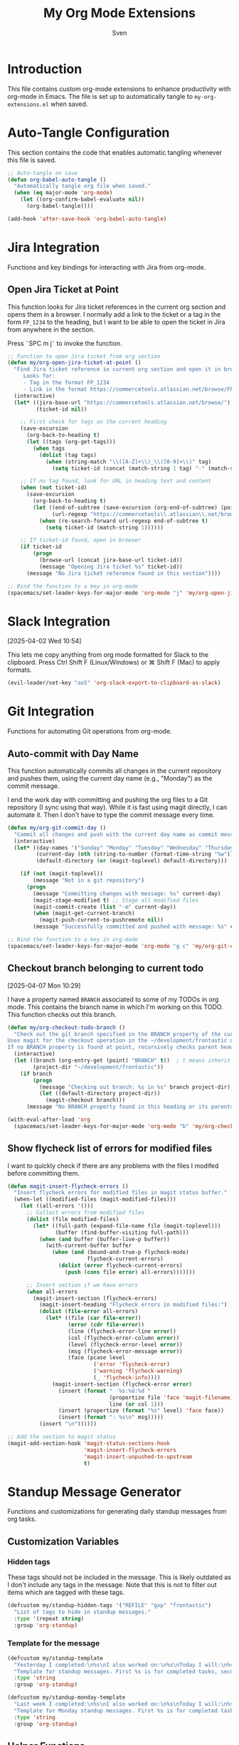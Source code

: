 #+TITLE: My Org Mode Extensions
#+AUTHOR: Sven
#+PROPERTY: header-args:emacs-lisp :tangle my-org-extensions.el :results silent

* Introduction

This file contains custom org-mode extensions to enhance productivity with org-mode in Emacs.
The file is set up to automatically tangle to =my-org-extensions.el= when saved.

* Auto-Tangle Configuration

This section contains the code that enables automatic tangling whenever this file is saved.

#+begin_src emacs-lisp
;; Auto-tangle on save
(defun org-babel-auto-tangle ()
  "Automatically tangle org file when saved."
  (when (eq major-mode 'org-mode)
    (let ((org-confirm-babel-evaluate nil))
      (org-babel-tangle))))

(add-hook 'after-save-hook 'org-babel-auto-tangle)
#+end_src

* Jira Integration

Functions and key bindings for interacting with Jira from org-mode.

** Open Jira Ticket at Point

This function looks for Jira ticket references in the current org section and
opens them in a browser. I normally add a link to the ticket or a tag in the
form =FP_1234= to the heading, but I want to be able to open the ticket in Jira
from anywhere in the section.

Press ˜SPC m j˜ to invoke the function.

#+begin_src emacs-lisp
  ;; Function to open Jira ticket from org section
  (defun my/org-open-jira-ticket-at-point ()
    "Find Jira ticket reference in current org section and open it in browser.
       Looks for:
       - Tag in the format FP_1234
       - Link in the format https://commercetools.atlassian.net/browse/FP-1234"
    (interactive)
    (let* ((jira-base-url "https://commercetools.atlassian.net/browse/")
           (ticket-id nil))

      ;; First check for tags on the current heading
      (save-excursion
        (org-back-to-heading t)
        (let ((tags (org-get-tags)))
          (when tags
            (dolist (tag tags)
              (when (string-match "\\([A-Z]+\\)_\\([0-9]+\\)" tag)
                (setq ticket-id (concat (match-string 1 tag) "-" (match-string 2 tag))))))))

      ;; If no tag found, look for URL in heading text and content
      (when (not ticket-id)
        (save-excursion
          (org-back-to-heading t)
          (let ((end-of-subtree (save-excursion (org-end-of-subtree) (point)))
                (url-regexp "https://commercetools\\.atlassian\\.net/browse/\\([A-Z]+-[0-9]+\\)"))
            (when (re-search-forward url-regexp end-of-subtree t)
              (setq ticket-id (match-string 1))))))

      ;; If ticket-id found, open in browser
      (if ticket-id
          (progn
            (browse-url (concat jira-base-url ticket-id))
            (message "Opening Jira ticket %s" ticket-id))
        (message "No Jira ticket reference found in this section"))))

  ;; Bind the function to a key in org-mode
  (spacemacs/set-leader-keys-for-major-mode 'org-mode "j" 'my/org-open-jira-ticket-at-point)
#+end_src

* Slack Integration
:PROPERTIES:
:ID:       67C86450-E260-4570-97C8-B16317F9957E
:END:
[2025-04-02 Wed 10:54]

This lets me copy anything from org mode formatted for Slack to the clipboard. Press Ctrl Shift F (Linux/Windows) or ⌘ Shift F (Mac) to apply formats.

#+begin_src emacs-lisp
  (evil-leader/set-key "aoS" 'org-slack-export-to-clipboard-as-slack)
#+end_src
* Git Integration

Functions for automating Git operations from org-mode.

** Auto-commit with Day Name

This function automatically commits all changes in the current repository and pushes them,
using the current day name (e.g., "Monday") as the commit message.

I end the work day with committing and pushing the org files to a Git repository
(I sync using that way). While it is fast using magit directly, I can automate
it. Then I don't have to type the commit message every time.

#+begin_src emacs-lisp
(defun my/org-git-commit-day ()
  "Commit all changes and push with the current day name as commit message."
  (interactive)
  (let* ((day-names '("Sunday" "Monday" "Tuesday" "Wednesday" "Thursday" "Friday" "Saturday"))
         (current-day (nth (string-to-number (format-time-string "%w")) day-names))
         (default-directory (or (magit-toplevel) default-directory)))

    (if (not (magit-toplevel))
        (message "Not in a git repository")
      (progn
        (message "Committing changes with message: %s" current-day)
        (magit-stage-modified t) ;; Stage all modified files
        (magit-commit-create (list "-m" current-day))
        (when (magit-get-current-branch)
          (magit-push-current-to-pushremote nil))
        (message "Successfully committed and pushed with message: %s" current-day)))))

;; Bind the function to a key in org-mode
(spacemacs/set-leader-keys-for-major-mode 'org-mode "g c" 'my/org-git-commit-day)
#+end_src

** Checkout branch belonging to current todo
[2025-04-07 Mon 10:29]

I have a property named =BRANCH= associated to some of my TODOs in org mode.
This contains the branch name in which I'm working on this TODO. This function
checks out this branch.

#+begin_src emacs-lisp
  (defun my/org-checkout-todo-branch ()
    "Check out the git branch specified in the BRANCH property of the current org-mode TODO.
  Uses magit for the checkout operation in the ~/development/frontastic directory.
  If no BRANCH property is found at point, recursively checks parent headings."
    (interactive)
    (let ((branch (org-entry-get (point) "BRANCH" t))  ; t means inherit from parents
          (project-dir "~/development/frontastic"))
      (if branch
          (progn
            (message "Checking out branch: %s in %s" branch project-dir)
            (let ((default-directory project-dir))
              (magit-checkout branch)))
        (message "No BRANCH property found in this heading or its parents"))))

  (with-eval-after-load 'org
    (spacemacs/set-leader-keys-for-major-mode 'org-mode "b" 'my/org-checkout-todo-branch))
#+end_src

** Show flycheck list of errors for modified files

I want to quickly check if there are any problems with the files I modifed before committing them.

#+begin_src emacs-lisp
  (defun magit-insert-flycheck-errors ()
    "Insert flycheck errors for modified files in magit status buffer."
    (when-let ((modified-files (magit-modified-files)))
      (let ((all-errors '()))
        ;; Collect errors from modified files
        (dolist (file modified-files)
          (let* ((full-path (expand-file-name file (magit-toplevel)))
                 (buffer (find-buffer-visiting full-path)))
            (when (and buffer (buffer-live-p buffer))
              (with-current-buffer buffer
                (when (and (bound-and-true-p flycheck-mode)
                           flycheck-current-errors)
                  (dolist (error flycheck-current-errors)
                    (push (cons file error) all-errors)))))))

        ;; Insert section if we have errors
        (when all-errors
          (magit-insert-section (flycheck-errors)
            (magit-insert-heading "Flycheck errors in modified files:")
            (dolist (file-error all-errors)
              (let* ((file (car file-error))
                     (error (cdr file-error))
                     (line (flycheck-error-line error))
                     (col (flycheck-error-column error))
                     (level (flycheck-error-level error))
                     (msg (flycheck-error-message error))
                     (face (pcase level
                             ('error 'flycheck-error)
                             ('warning 'flycheck-warning)
                             (_ 'flycheck-info))))
                (magit-insert-section (flycheck-error error)
                  (insert (format "  %s:%d:%d "
                                  (propertize file 'face 'magit-filename)
                                  line (or col 1)))
                  (insert (propertize (format "%s" level) 'face face))
                  (insert (format ": %s\n" msg)))))
            (insert "\n"))))))

  ;; Add the section to magit status
  (magit-add-section-hook 'magit-status-sections-hook
                          'magit-insert-flycheck-errors
                          'magit-insert-unpushed-to-upstream
                          t)
#+end_src

* Standup Message Generator

Functions and customizations for generating daily standup messages from org tasks.

** Customization Variables

*** Hidden tags

These tags should not be included in the message. This is likely outdated as I
don't include any tags in the message. Note that this is not to filter out items
which are tagged with these tags.

#+begin_src emacs-lisp
(defcustom my/standup-hidden-tags '("REFILE" "gxp" "frontastic")
  "List of tags to hide in standup messages."
  :type '(repeat string)
  :group 'org-standup)
#+end_src

*** Template for the message

#+begin_src emacs-lisp
(defcustom my/standup-template
  "Yesterday I completed:\n%s\nI also worked on:\n%s\nToday I will:\n%s"
  "Template for standup messages. First %s is for completed tasks, second for clocked tasks, third for planned tasks."
  :type 'string
  :group 'org-standup)

(defcustom my/standup-monday-template
  "Last week I completed:\n%s\nI also worked on:\n%s\nToday I will:\n%s"
  "Template for Monday standup messages. First %s is for completed tasks, second for clocked tasks, third for planned tasks."
  :type 'string
  :group 'org-standup)
#+end_src

** Helper Functions

These functions support the main standup generation functionality.

#+begin_src emacs-lisp
(defun my/filter-tags (tags)
  "Remove hidden tags from TAGS list."
  (cl-remove-if (lambda (tag)
                  (member tag my/standup-hidden-tags))
                tags))

(defun my/get-parent-context ()
  "Get parent heading context if not at level 1.
Returns nil if at level 1 or no parent found."
  (save-excursion
    (when (> (org-current-level) 1)
      (org-up-heading-safe)
      (when (> (org-current-level) 1)  ; Skip level 1 parents
        (org-get-heading t t t t)))))

(defun my/get-jira-link (tag)
  "Convert a Jira tag (like FP_1234) into a Jira link with title.
Returns nil if tag doesn't match Jira pattern."
  (when (string-match "^\\([A-Z]+\\)_\\([0-9]+\\)$" tag)
    (format "[Jira %s-%s](https://commercetools.atlassian.net/browse/%s-%s)"
            (match-string 1 tag)
            (match-string 2 tag)
            (match-string 1 tag)
            (match-string 2 tag))))

(defun my/format-task (task)
  "Format a single TASK for display."
  (let* ((category (nth 0 task))
         (heading (nth 1 task))
         (tags (my/filter-tags (nth 2 task)))
         (priority (nth 3 task))
         (effort (nth 4 task))
         (parent (nth 5 task))
         (priority-str (if priority (format "[%s] " priority) ""))
         (effort-str (if effort (format " (%s)" effort) ""))
         (jira-links (delq nil (mapcar #'my/get-jira-link tags)))
         (display-heading (if parent
                              (format "%s - %s" parent heading)
                            heading))
         (jira-links-str (when jira-links
                           (format " %s"
                                   (string-join jira-links " ")))))
    (format "• %s%s%s%s\n"
            priority-str
            display-heading
            effort-str
            (or jira-links-str ""))))

(defun my/get-previous-workday (today)
  "Get the previous workday's ts object from TODAY.
If today is Monday, returns last Friday. Otherwise returns yesterday."
  (let* ((day-of-week (ts-dow today))
         (days-to-subtract (if (= day-of-week 1) 3 1))) ; If Monday (1), subtract 3 days
    (ts-adjust 'day (- days-to-subtract) today)))

(defun my/get-previous-workweek-range (today)
  "Get the date range for the previous work week (Mon-Fri) if TODAY is Monday.
Otherwise, returns the previous day as a single-day range.
Returns cons cell (start-date . end-date) as ts objects."
  (let* ((day-of-week (ts-dow today)))
    (if (= day-of-week 1) ; If Monday, get last week's work days (Mon-Fri)
        (let* ((days-to-friday (- 3)) ; 3 days back from Monday to get to Friday
               (days-to-monday (- 7)) ; 7 days back from Monday to get to last Monday
               (last-friday (ts-adjust 'day days-to-friday today))
               (last-monday (ts-adjust 'day days-to-monday today)))
          (cons
           (ts-apply :hour 0 :minute 0 :second 0 last-monday)
           (ts-apply :hour 23 :minute 59 :second 59 last-friday)))
      ; For other days, just return previous day as a range
      (let* ((yesterday (ts-adjust 'day -1 today)))
        (cons
         (ts-apply :hour 0 :minute 0 :second 0 yesterday)
         (ts-apply :hour 23 :minute 59 :second 59 yesterday))))))

(defun my/get-date-range (date)
  "Get start and end of DATE as ts objects."
  (let ((start (ts-apply :hour 0 :minute 0 :second 0 date))
        (end (ts-apply :hour 23 :minute 59 :second 59 date)))
    (cons start end)))

(defun my/task-filter-tags ()
  "Return the list of tags that should exclude tasks from standup messages."
  '("no_announce" "prv"))

(defun my/get-scheduled-time (pom)
  "Get the scheduled time for point-or-marker POM.
Returns a cons cell (HAS-TIME . TIMESTAMP) where HAS-TIME is t if the
timestamp includes a time, and TIMESTAMP is the full time value for sorting."
  (let* ((scheduled-time (org-entry-get pom "SCHEDULED"))
         (ts (when scheduled-time
               (org-timestamp-from-string scheduled-time))))
    (if ts
        (cons (org-timestamp-has-time-p ts)
              (apply #'encode-time (org-parse-time-string scheduled-time)))
      (cons nil nil))))
#+end_src

** Main Standup Functions

#+begin_src emacs-lisp
(defun my/generate-standup-message ()
  "Generate a Slack standup message based on today's scheduled tasks, yesterday's completed tasks, and clocked tasks."
  (interactive)
  (let* ((today (ts-now))
         (day-of-week (ts-dow today))
         (is-monday (= day-of-week 1))
         (template (if is-monday my/standup-monday-template my/standup-template))
         (prev-workday-range (my/get-previous-workweek-range today))
         (exclude-tags (my/task-filter-tags))
         ;; Get today's planned tasks
         (planned-tasks (org-ql-query
                          :select '(list (org-get-category)
                                         (org-get-heading t t t t)
                                         (org-get-tags)
                                         (org-element-property :priority (org-element-at-point))
                                         (org-entry-get nil "EFFORT")
                                         (my/get-parent-context)
                                         (my/get-scheduled-time (point)))
                          :from (org-agenda-files)
                          :where `(and (scheduled :on today)
                                       (not (tags ,@exclude-tags)))))
         ;; Sort planned tasks by scheduled time
         (sorted-planned-tasks
          (sort planned-tasks
                (lambda (a b)
                  (let ((time-a (nth 6 a))
                        (time-b (nth 6 b)))
                    (cond
                     ;; Both have times, compare timestamps
                     ((and (car time-a) (car time-b))
                      (time-less-p (cdr time-a) (cdr time-b)))
                     ;; Only a has time, a comes first
                     ((car time-a) t)
                     ;; Only b has time, b comes first
                     ((car time-b) nil)
                     ;; Neither has time, use priority
                     (t (let ((pri-a (nth 3 a))
                              (pri-b (nth 3 b)))
                          (if (and pri-a pri-b)
                              (string< pri-a pri-b)
                            (if pri-a t nil)))))))))
         ;; Get completed tasks from previous workday
         (completed-tasks (org-ql-query
                            :select '(list (org-get-category)
                                           (org-get-heading t t t t)
                                           (org-get-tags)
                                           (org-element-property :priority (org-element-at-point))
                                           (org-entry-get nil "EFFORT")
                                           (my/get-parent-context))
                            :from (org-agenda-files)
                            :where `(and (done)
                                         (closed :from ,(car prev-workday-range) :to ,(cdr prev-workday-range))
                                         (not (tags ,@exclude-tags)))
                            :order-by '(priority)))
         ;; Get clocked tasks from previous workday
         (clocked-tasks (org-ql-query
                          :select '(list (org-get-category)
                                         (org-get-heading t t t t)
                                         (org-get-tags)
                                         (org-element-property :priority (org-element-at-point))
                                         (org-entry-get nil "EFFORT")
                                         (my/get-parent-context))
                          :from (org-agenda-files)
                          :where `(and (clocked :from ,(car prev-workday-range) :to ,(cdr prev-workday-range))
                                       (not (tags ,@exclude-tags)))
                          :order-by '(priority)))
         (message-text
          (with-temp-buffer
            (insert (format
                     template
                     (if completed-tasks
                         (mapconcat #'my/format-task completed-tasks "")
                       (if is-monday
                           "\n• _No tasks completed last week_\n"
                         "\n• _No tasks completed yesterday_\n"))
                     (if clocked-tasks
                         (mapconcat #'my/format-task clocked-tasks "")
                       "\n• _No tasks clocked_\n")
                     (if sorted-planned-tasks
                         (mapconcat (lambda (task)
                                      (my/format-task (butlast task))) sorted-planned-tasks "")
                       "\n• _No tasks scheduled_\n")))
            (buffer-string))))
    (kill-new message-text)
    (message "Standup message copied to clipboard!")
    (with-current-buffer (get-buffer-create "*Standup Preview*")
      (erase-buffer)
      (insert message-text)
      (switch-to-buffer-other-window (current-buffer)))))

(defun my/insert-standup-message ()
  "Insert the standup message at point."
  (interactive)
  (let ((message-text (with-current-buffer "*Standup Preview*"
                        (buffer-string))))
    (insert message-text)))

(defun my/generate-standup-message-as-day (day-number)
  "Generate a standup message as if today were the specified day.
DAY-NUMBER is the day of week number (0=Sunday, 1=Monday, ..., 6=Saturday).
This is useful for testing the Monday behavior on other days."
  (interactive "nEnter day number (0=Sun, 1=Mon, ..., 6=Sat): ")
  (let* ((today (ts-now))
         (current-dow (ts-dow today))
         (day-diff (- day-number current-dow))
         (simulated-day (ts-adjust 'day day-diff today))
         (ts-now-orig (symbol-function 'ts-now)))
    ;; Temporarily override ts-now to return our simulated day
    (cl-letf (((symbol-function 'ts-now) (lambda () simulated-day)))
      (message "Generating standup message as if today were %s"
               (nth day-number '("Sunday" "Monday" "Tuesday" "Wednesday" "Thursday" "Friday" "Saturday")))
      (my/generate-standup-message))))
#+end_src

* Review
:PROPERTIES:
:ID:       478A26B1-0B83-4ABC-80DD-7F3241CE7C0A
:END:
[2025-05-14 Wed 11:54]

This generates statistics about how many tasks I completed at this day and how
many new tasks were created. That lets me keep an eye on getting the number of
active tasks down. It can be added to capture template for reviews:

#+begin_example
  (setq org-capture-templates
        '(("r" "Daily work review" entry
           (file+olp+datetree "~/path/to/your/reviews.org")
           "* Daily Review %^{Date}
  %^{Notes}
  %(my/org-count-todays-tasks)
  ")))
#+end_example

#+begin_src emacs-lisp
  (defun my/org-count-todays-tasks ()
    "Count tasks completed and created today.
  Returns a string with the statistics."
    (let* ((today (format-time-string "%Y-%m-%d"))
           (done-count 0)
           (created-count 0))

      ;; Search for all tasks marked DONE today
      (org-map-entries
       (lambda ()
         (let ((closed (org-entry-get (point) "CLOSED")))
           (when (and closed (string-match today closed))
             (setq done-count (1+ done-count)))))
       "TODO=\"DONE\"" 'agenda)

      ;; Search for all tasks created today
      (org-map-entries
       (lambda ()
         (save-excursion
           (let ((end (save-excursion (outline-next-heading) (point)))
                 (timestamp-regex (concat "\\[" today)))
             (forward-line 1)  ;; Move past the heading
             (when (and (< (point) end)
                        (re-search-forward timestamp-regex end t))
               (setq created-count (1+ created-count))))))
       "TODO={.+}" 'agenda)  ;; Match all TODO states

      ;; Format and return the results
      (format "- Tasks completed today: %d
  - New tasks created today: %d"
              done-count created-count)))
#+end_src
* Utility Functions

Other utility functions for working with org mode.

** Add arbitrary text to refile.org

This can be called from an external script to append things to my refile.org. I
use it together with Raycast to quickly capture todos when not in emacs.
#+begin_src emacs-lisp
(defun my/add-to-refile (text)
  "Add TEXT to the refile.org file."
  (save-window-excursion
    (find-file (concat my-org-file-path "/refile.org"))
    (goto-char (point-max))
    (insert "\n")
    (insert text)
    (save-buffer)))
#+end_src

** Add executables to exec-path

This ensures Emacs can find essential executables by using whereis to locate them and
adding them to the exec-path. I need this on NixOS because everything else I tried
didn't work.

#+begin_src emacs-lisp
(defun my/add-executable-to-exec-path (executable)
  "Find EXECUTABLE using whereis and add its directory to exec-path."
  (let* ((whereis-output (shell-command-to-string (concat "whereis " executable)))
         (exec-file-path (when (string-match (concat "/" "[^ ]+" "/" executable) whereis-output)
                          (match-string 0 whereis-output))))
    (when exec-file-path
      (let ((exec-dir (file-name-directory exec-file-path)))
        (add-to-list 'exec-path exec-dir)
        (message "Added %s to exec-path" exec-dir)))))

(defun my/add-essential-executables-to-exec-path ()
  "Add essential executables (git, node, sh, ispell) to exec-path."
  (interactive)
  (dolist (executable '("git" "node" "sh" "ispell"))
    (my/add-executable-to-exec-path executable)))

;; Run when Emacs starts
(eval-after-load 'org
  '(my/add-essential-executables-to-exec-path))
#+end_src

* Org-Edna extensions
[2025-04-02 Wed 10:39]

This lets me evaluate a named org-babel block when a heading is set to DONE.

Add a trigger to a heading like this:
#+begin_example
:TRIGGER: self eval-babel!("office-hour-stats")
#+end_example

And have a named babel block in the content.

#+begin_src emacs-lisp
  (defun org-edna-action/eval-babel! (last-entry block-name)
    "Execute the named Babel source block specified by BLOCK-NAME.
  LAST-ENTRY is the marker for the current heading."
    (save-excursion
      (with-current-buffer (marker-buffer last-entry)
        (goto-char last-entry)
        (org-babel-goto-named-src-block block-name)
        (org-babel-execute-src-block))))
#+end_src

* Provide statement (needs to be at the end!)

The provide statement must match the symbol you use in require
It should be the last line of executable code in your file
The feature name (symbol) should match your filename: =my-org-extensions.el= provides ~'my-org-extensions~

** Why This System Exists

This prevents infinite loops and ensures modules are only loaded once. When you require a feature:

- If it's already loaded, Emacs does nothing
- If not loaded, Emacs finds and loads the file that provides it
- The provide statement marks it as successfully loaded

Without the provide statement, Emacs doesn't know that your file actually provides the requested feature, so require fails.

#+begin_src emacs-lisp
  (provide 'my-org-extensions)
#+end_src
